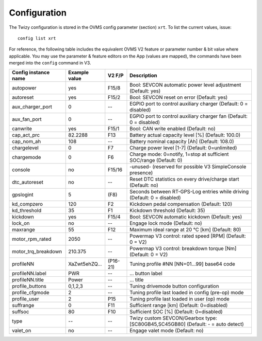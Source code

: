 .. highlight:: none

-------------
Configuration
-------------

The Twizy configuration is stored in the OVMS config parameter (section) ``xrt``. To list the
current values, issue::

  config list xrt

For reference, the following table includes the equivalent OVMS V2 feature or parameter
number & bit value where applicable. You may use the parameter & feature editors on the App
(values are mapped), the commands have been merged into the ``config`` command in V3.

======================= ============== ========== ============================================
Config instance name    Example value  V2 F/P     Description
======================= ============== ========== ============================================
autopower               yes            F15/8      Bool: SEVCON automatic power level adjustment (Default: yes)
autoreset               yes            F15/2      Bool: SEVCON reset on error (Default: yes)
aux_charger_port        0              --         EGPIO port to control auxiliary charger (Default: 0 = disabled)
aux_fan_port            0              --         EGPIO port to control auxiliary charger fan (Default: 0 = disabled)
canwrite                yes            F15/1      Bool: CAN write enabled (Default: no)
cap_act_prc             82.2288        F13        Battery actual capacity level [%] (Default: 100.0)
cap_nom_ah              108            --         Battery nominal capacity [Ah] (Default: 108.0)
chargelevel             0              F7         Charge power level [1-7] (Default: 0=unlimited)
chargemode              0              F6         Charge mode: 0=notify, 1=stop at sufficient SOC/range (Default: 0)
console                 no             F15/16     -unused- (reserved for possible V3 SimpleConsole presence)
dtc_autoreset           no             --         Reset DTC statistics on every drive/charge start (Default: no)
gpslogint               5              (F8)       Seconds between RT-GPS-Log entries while driving (Default: 0 = disabled)
kd_compzero             120            F2         Kickdown pedal compensation (Default: 120)
kd_threshold            35             F1         Kickdown threshold (Default: 35)
kickdown                yes            F15/4      Bool: SEVCON automatic kickdown (Default: yes)
lock_on                 no             --         Engage lock mode (Default: no)
maxrange                55             F12        Maximum ideal range at 20 °C [km] (Default: 80)
motor_rpm_rated         2050           --         Powermap V3 control: rated speed [RPM] (Default: 0 = V2)
motor_trq_breakdown     210.375        --         Powermap V3 control: breakdown torque [Nm] (Default: 0 = V2)
profileNN               XaZwt5ehZQ…    (P16-21)   Tuning profile #NN [NN=01…99] base64 code
profileNN.label         PWR            --         … button label
profileNN.title         Power          --         … title
profile_buttons         0,1,2,3        --         Tuning drivemode button configuration
profile_cfgmode         2              --         Tuning profile last loaded in config (pre-op) mode
profile_user            2              P15        Tuning profile last loaded in user (op) mode
suffrange               0              F11        Sufficient range [km] (Default: 0=disabled)
suffsoc                 80             F10        Sufficient SOC [%] (Default: 0=disabled)
type                    --             --         Twizy custom SEVCON/Gearbox type: [SC80GB45,SC45GB80] (Default: - = auto detect)
valet_on                no             --         Engage valet mode (Default: no)
======================= ============== ========== ============================================

